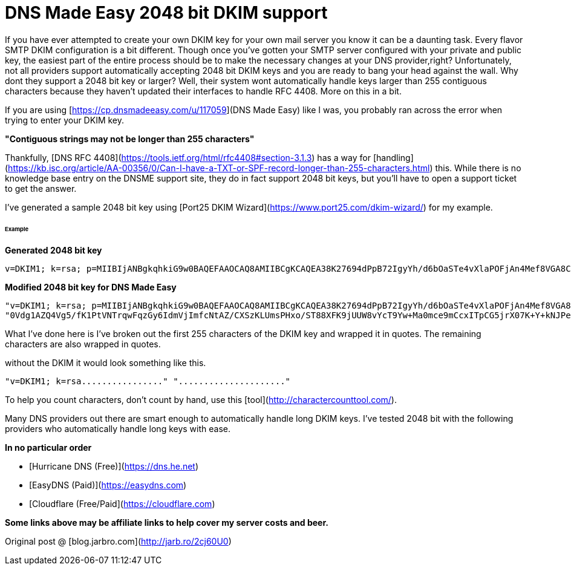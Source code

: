 # DNS Made Easy 2048 bit DKIM support
:hp-tags: DNS, DKIM
:published_at: 2016-09-07

If you have ever attempted to create your own DKIM key for your own mail server you know it can be a daunting task. Every flavor SMTP DKIM configuration is a bit different.  Though once you've gotten your SMTP server configured with your private and public key, the easiest part of the entire process should be to make the necessary changes at your DNS provider,right? Unfortunately, not all providers support automatically accepting 2048 bit DKIM keys and you are ready to bang your head against the wall.  Why dont they support a 2048 bit key or larger? Well, their system wont automatically handle keys larger than 255 contiguous characters because they haven't updated their interfaces to handle RFC 4408.  More on this in a bit.

If you are using [https://cp.dnsmadeeasy.com/u/117059](DNS Made Easy) like I was, you probably ran across the error when trying to enter your DKIM key.

**"Contiguous strings may not be longer than 255 characters"**


Thankfully, [DNS RFC 4408](https://tools.ietf.org/html/rfc4408#section-3.1.3) has a way for [handling](https://kb.isc.org/article/AA-00356/0/Can-I-have-a-TXT-or-SPF-record-longer-than-255-characters.html) this. While there is no knowledge base entry on the DNSME support site, they do in fact support 2048 bit keys, but you'll have to open a support ticket to get the answer.

I've generated a sample 2048 bit key using [Port25 DKIM Wizard](https://www.port25.com/dkim-wizard/) for my example.

###### Example
**Generated 2048 bit key**
```
v=DKIM1; k=rsa; p=MIIBIjANBgkqhkiG9w0BAQEFAAOCAQ8AMIIBCgKCAQEA38K27694dPpB72IgyYh/d6bOaSTe4vXlaPOFjAn4Mef8VGA8Cnvb2VWx0wV2HvqAR62iHjBVZc6otsYI35MIwOh6cunL5ypwIQ0+ALUd5+qUz6ww2vAPkt0iPudIwg41Zmv+tR74zZGNHtV+691i6jCYKEJ6iJlfJqwM+HigDy5T62Qp5FaVSDom/y4eLinme0Vdg1AZQ4Vg5/fK1PtVNTrqwFqzGy6IdmVjImfcNtAZ/CXSzKLUmsPHxo/ST88XFK9jUUW8vYcT9Yw+Ma0mce9mCcxITpCG5jrX07K+Y+kNJPesZ9v/prwQ+4JVtoT2FrJE6nFqHGLGpTzUVGKkTQIDAQAB
```

**Modified 2048 bit key for DNS Made Easy**
```
"v=DKIM1; k=rsa; p=MIIBIjANBgkqhkiG9w0BAQEFAAOCAQ8AMIIBCgKCAQEA38K27694dPpB72IgyYh/d6bOaSTe4vXlaPOFjAn4Mef8VGA8Cnvb2VWx0wV2HvqAR62iHjBVZc6otsYI35MIwOh6cunL5ypwIQ0+ALUd5+qUz6ww2vAPkt0iPudIwg41Zmv+tR74zZGNHtV+691i6jCYKEJ6iJlfJqwM+HigDy5T62Qp5FaVSDom/y4eLinme"
"0Vdg1AZQ4Vg5/fK1PtVNTrqwFqzGy6IdmVjImfcNtAZ/CXSzKLUmsPHxo/ST88XFK9jUUW8vYcT9Yw+Ma0mce9mCcxITpCG5jrX07K+Y+kNJPesZ9v/prwQ+4JVtoT2FrJE6nFqHGLGpTzUVGKkTQIDAQAB"
```
What I've done here is I've broken out the first 255 characters of the DKIM key and wrapped it in quotes.  The remaining characters are also wrapped in quotes.

without the DKIM it would look something like this.

```
"v=DKIM1; k=rsa................" "....................."
```

To help you count characters, don't count by hand, use this [tool](http://charactercounttool.com/).

Many DNS providers out there are smart enough to automatically handle long DKIM keys.  I've tested 2048 bit with the following providers who automatically handle long keys with ease. 

**In no particular order**

 - [Hurricane DNS (Free)](https://dns.he.net)
 - [EasyDNS (Paid)](https://easydns.com)
 - [Cloudflare (Free/Paid](https://cloudflare.com)
 
*Some links above may be affiliate links to help cover my server costs and beer.*

Original post @ [blog.jarbro.com](http://jarb.ro/2cj60U0) 